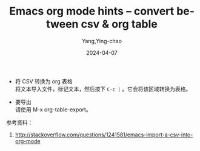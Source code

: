 :PROPERTIES:
:ID:       45677100-71bf-4402-8ed9-ca25f5dfd4c2
:NOTER_DOCUMENT: https://gist.github.com/alesk/3826552
:NOTER_OPEN: eww
:END:
#+TITLE: Emacs org mode hints -- convert between csv & org table
#+AUTHOR: Yang,Ying-chao
#+DATE:   2024-04-07
#+OPTIONS:  ^:nil _:nil H:7 num:t toc:2 \n:nil ::t |:t -:t f:t *:t tex:t d:(HIDE) tags:not-in-toc
#+STARTUP:  align nodlcheck oddeven lognotestate
#+SEQ_TODO: TODO(t) INPROGRESS(i) WAITING(w@) | DONE(d) CANCELED(c@)
#+LANGUAGE: en
#+TAGS:     noexport(n)
#+EXCLUDE_TAGS: noexport
#+FILETAGS: :org:csv:table:

- 将 CSV 转换为 org 表格 \\
  将文本导入文件，标记文本，然后按下 =C-c |= 。它会将该区域转换为表格。

- 要导出 \\
  请使用 M-x org-table-export。



参考资料：

1. http://stackoverflow.com/questions/1241581/emacs-import-a-csv-into-org-mode
